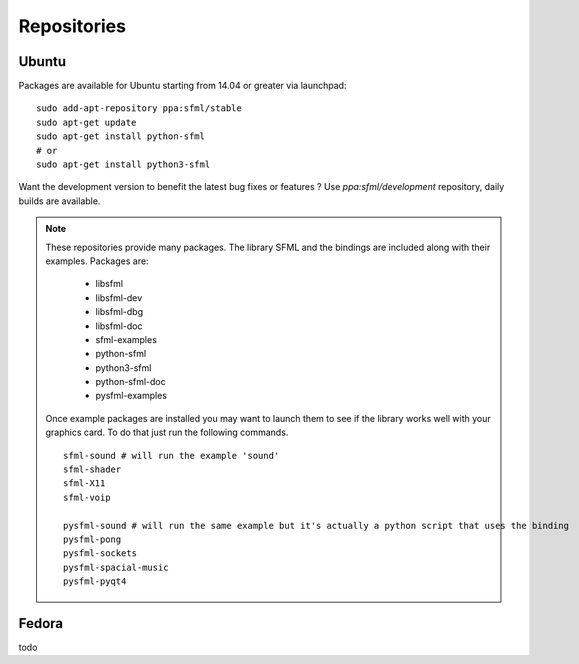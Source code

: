 Repositories
============

Ubuntu
------

Packages are available for Ubuntu starting from 14.04 or greater via launchpad::

   sudo add-apt-repository ppa:sfml/stable
   sudo apt-get update
   sudo apt-get install python-sfml
   # or
   sudo apt-get install python3-sfml

Want the development version to benefit the latest bug fixes or features ?
Use `ppa:sfml/development` repository, daily builds are available.

.. note::
   These repositories provide many packages. The library SFML
   and the bindings are included along with their examples. Packages are:

      * libsfml
      * libsfml-dev
      * libsfml-dbg
      * libsfml-doc
      * sfml-examples

      * python-sfml
      * python3-sfml
      * python-sfml-doc
      * pysfml-examples

   Once example packages are installed you may want to launch them to
   see if the library works well with your graphics card. To do that
   just run the following commands. ::

      sfml-sound # will run the example 'sound'
      sfml-shader
      sfml-X11
      sfml-voip

      pysfml-sound # will run the same example but it's actually a python script that uses the binding
      pysfml-pong
      pysfml-sockets
      pysfml-spacial-music
      pysfml-pyqt4

Fedora
------
todo
